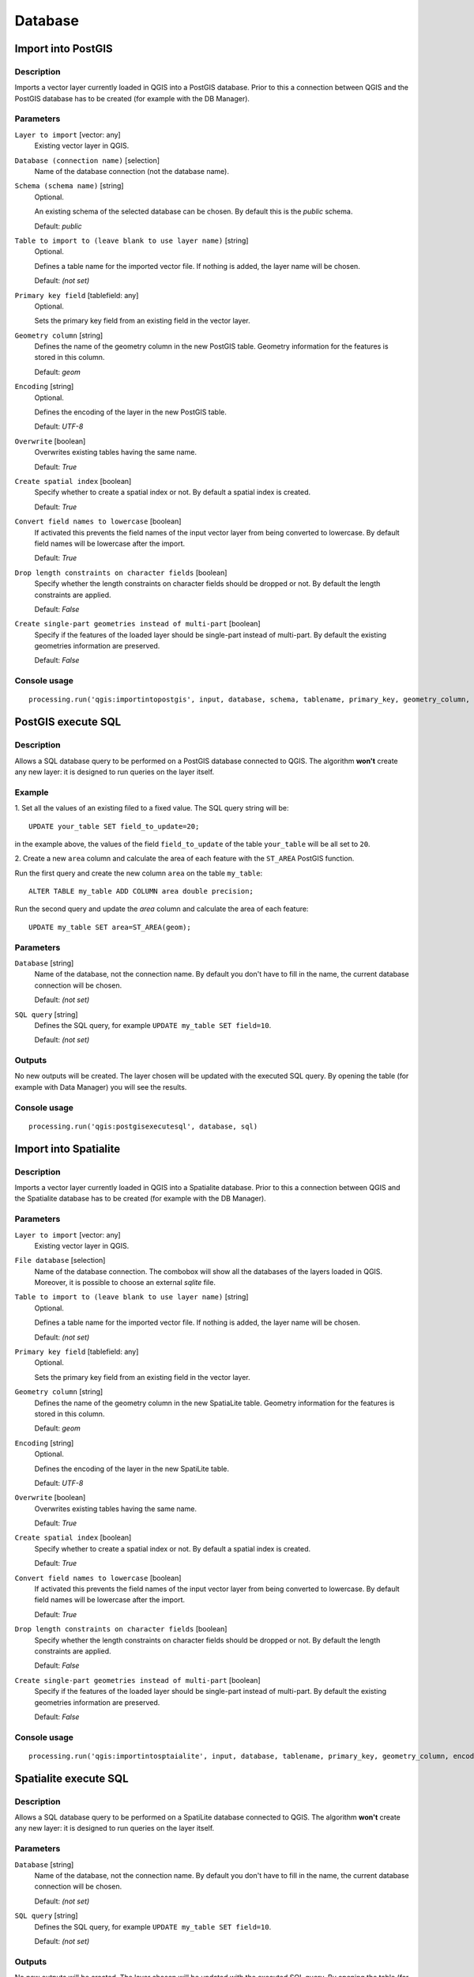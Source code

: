 .. only:: html

   |updatedisclaimer|

Database
========

.. only:: html

   .. contents::
      :local:
      :depth: 1

Import into PostGIS
-------------------

Description
...........

Imports a vector layer currently loaded in QGIS into a PostGIS database.
Prior to this a connection between QGIS and the PostGIS database has to
be created (for example with the DB Manager).

Parameters
..........

``Layer to import`` [vector: any]
  Existing vector layer in QGIS.

``Database (connection name)`` [selection]
  Name of the database connection (not the database name).

``Schema (schema name)`` [string]
  Optional.

  An existing schema of the selected database can be chosen.
  By default this is the `public` schema.

  Default: *public*

``Table to import to (leave blank to use layer name)`` [string]
  Optional.

  Defines a table name for the imported vector file.
  If nothing is added, the layer name will be chosen.

  Default: *(not set)*

``Primary key field`` [tablefield: any]
  Optional.

  Sets the primary key field from an existing field in the vector layer.

``Geometry column`` [string]
  Defines the name of the geometry column in the new PostGIS table.
  Geometry information for the features is stored in this column.

  Default: *geom*

``Encoding`` [string]
  Optional.

  Defines the encoding of the layer in the new PostGIS table.

  Default: *UTF-8*

``Overwrite`` [boolean]
  Overwrites existing tables having the same name.

  Default: *True*

``Create spatial index`` [boolean]
  Specify whether to create a spatial index or not. By default a spatial
  index is created.

  Default: *True*

``Convert field names to lowercase`` [boolean]
  If activated this prevents the field names of the input vector layer from
  being converted to lowercase.
  By default field names will be lowercase after the import.

  Default: *True*

``Drop length constraints on character fields`` [boolean]
  Specify whether the length constraints on character fields should be dropped
  or not.
  By default the length constraints are applied.

  Default: *False*

``Create single-part geometries instead of multi-part`` [boolean]
  Specify if the features of the loaded layer should be single-part instead of
  multi-part.
  By default the existing geometries information are preserved.

  Default: *False*


Console usage
.............

::

  processing.run('qgis:importintopostgis', input, database, schema, tablename, primary_key, geometry_column, encoding, overwrite, createindex, lowercase_names, drop_string_length, create_single_parts)


PostGIS execute SQL
-------------------

Description
...........

Allows a SQL database query to be performed on a PostGIS database connected to QGIS.
The algorithm **won't** create any new layer: it is designed to run queries on
the layer itself.

.. _postgis_query_example:

Example
.......
1. Set all the values of an existing filed to a fixed value. The SQL query string
will be::

  UPDATE your_table SET field_to_update=20;

in the example above, the values of the field ``field_to_update`` of the table
``your_table`` will be all set to ``20``.

2. Create a new ``area`` column and calculate the area of each feature with the
``ST_AREA`` PostGIS function.

Run the first query and create the new column ``area`` on the table ``my_table``::

  ALTER TABLE my_table ADD COLUMN area double precision;

Run the second query and update the `area` column and calculate the area of each
feature::

  UPDATE my_table SET area=ST_AREA(geom);


Parameters
..........

``Database`` [string]
  Name of the database, not the connection name.
  By default you don't have to fill in the name, the current database
  connection will be chosen.

  Default: *(not set)*

``SQL query`` [string]
  Defines the SQL query, for example ``UPDATE my_table SET field=10``.

  Default: *(not set)*

Outputs
.......
No new outputs will be created. The layer chosen will be updated with the executed
SQL query. By opening the table (for example with Data Manager) you will see
the results.

Console usage
.............

::

  processing.run('qgis:postgisexecutesql', database, sql)


Import into Spatialite
----------------------

Description
...........

Imports a vector layer currently loaded in QGIS into a Spatialite database.
Prior to this a connection between QGIS and the Spatialite database has to
be created (for example with the DB Manager).


Parameters
..........

``Layer to import`` [vector: any]
  Existing vector layer in QGIS.

``File database`` [selection]
  Name of the database connection. The combobox will show all the databases of
  the layers loaded in QGIS. Moreover, it is possible to choose an external
  `sqlite` file.

``Table to import to (leave blank to use layer name)`` [string]
  Optional.

  Defines a table name for the imported vector file.
  If nothing is added, the layer name will be chosen.

  Default: *(not set)*

``Primary key field`` [tablefield: any]
  Optional.

  Sets the primary key field from an existing field in the vector layer.

``Geometry column`` [string]
  Defines the name of the geometry column in the new SpatiaLite table.
  Geometry information for the features is stored in this column.

  Default: *geom*

``Encoding`` [string]
  Optional.

  Defines the encoding of the layer in the new SpatiLite table.

  Default: *UTF-8*

``Overwrite`` [boolean]
  Overwrites existing tables having the same name.

  Default: *True*

``Create spatial index`` [boolean]
  Specify whether to create a spatial index or not. By default a spatial
  index is created.

  Default: *True*

``Convert field names to lowercase`` [boolean]
  If activated this prevents the field names of the input vector layer from
  being converted to lowercase.
  By default field names will be lowercase after the import.

  Default: *True*

``Drop length constraints on character fields`` [boolean]
  Specify whether the length constraints on character fields should be dropped
  or not.
  By default the length constraints are applied.

  Default: *False*

``Create single-part geometries instead of multi-part`` [boolean]
  Specify if the features of the loaded layer should be single-part instead of
  multi-part.
  By default the existing geometries information are preserved.

  Default: *False*


Console usage
.............

::

  processing.run('qgis:importintosptaialite', input, database, tablename, primary_key, geometry_column, encoding, overwrite, createindex, lowercase_names, drop_string_length, create_single_parts)


Spatialite execute SQL
----------------------

Description
...........

Allows a SQL database query to be performed on a SpatiLite database connected to QGIS.
The algorithm **won't** create any new layer: it is designed to run queries on
the layer itself.

Parameters
..........

``Database`` [string]
  Name of the database, not the connection name.
  By default you don't have to fill in the name, the current database
  connection will be chosen.

  Default: *(not set)*

``SQL query`` [string]
  Defines the SQL query, for example ``UPDATE my_table SET field=10``.

  Default: *(not set)*

Outputs
.......
No new outputs will be created. The layer chosen will be updated with the executed
SQL query. By opening the table (for example with Data Manager) you will see
the results.

Console usage
.............

::

  processing.run('qgis:spatialiteexecutesql', database, sql)

See also
........
For some SQL query examples see :ref:`PostGIS SQL Query Examples <postgis_query_example>`
